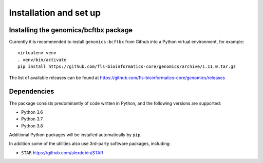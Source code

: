Installation and set up
=======================

Installing the genomics/bcftbx package
**************************************

Currently it is recommended to install ``genomics-bcftbx`` from Github
into a Python virtual environment, for example:

::
   
    virtualenv venv
    . venv/bin/activate
    pip install https://github.com/fls-bioinformatics-core/genomics/archive/1.11.0.tar.gz

The list of available releases can be found at https://github.com/fls-bioinformatics-core/genomics/releases

Dependencies
************

The package consists predominantly of code written in Python, and the
following versions are supported:

* Python 3.6
* Python 3.7
* Python 3.8

Additional Python packages will be installed automatically by ``pip``.

In addition some of the utilities also use 3rd-party software packages,
including:

* ``STAR`` https://github.com/alexdobin/STAR
